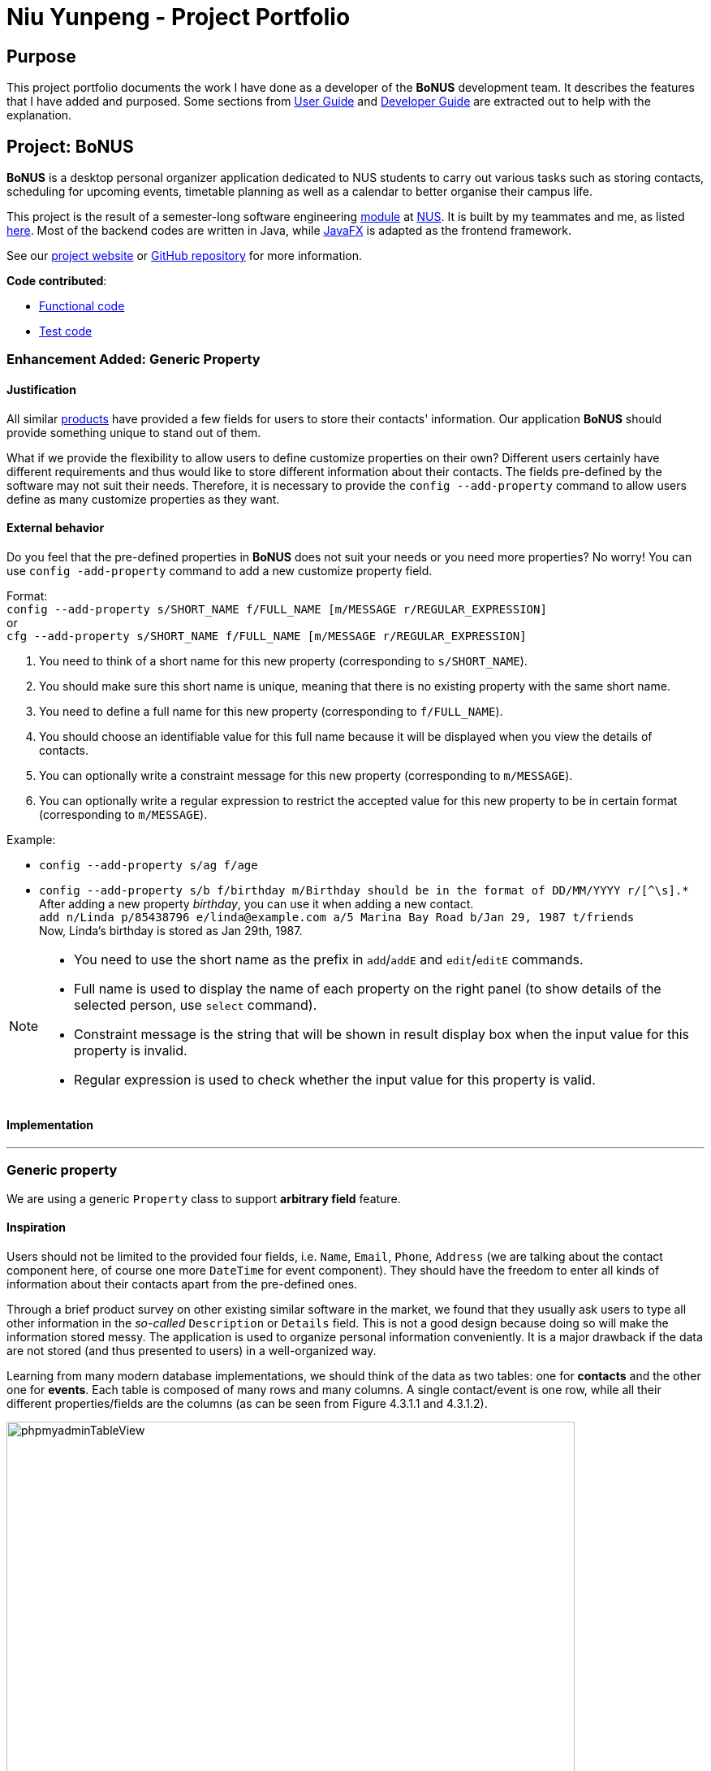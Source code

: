 = Niu Yunpeng - Project Portfolio
ifdef::env-github,env-browser[:outfilesuffix: .adoc]
:imagesDir: ../images
:stylesDir: ../stylesheets

== Purpose

This project portfolio documents the work I have done as a developer of the *BoNUS* development team. It describes the
features that I have added and purposed. Some sections from https://cs2103aug2017-t09-b3.github.io/main/UserGuide.html[User Guide]
and https://cs2103aug2017-t09-b3.github.io/main/DeveloperGuide.html[Developer Guide] are extracted out to help with the
explanation.

== Project: BoNUS

**BoNUS** is a desktop personal organizer application dedicated to NUS students to carry out various tasks such as storing
contacts, scheduling for upcoming events, timetable planning as well as a calendar to better organise their campus life.

This project is the result of a semester-long software engineering https://nus-cs2103.github.io/website/[module] at
http://www.nus.edu.sg/[NUS]. It is built by my teammates and me, as listed https://cs2103aug2017-t09-b3.github.io/main/AboutUs.html[here].
Most of the backend codes are written in Java, while https://docs.oracle.com/javase/8/javafx/get-started-tutorial/jfx-overview.htm#JFXST784[JavaFX]
is adapted as the frontend framework.

See our https://cs2103aug2017-t09-b3.github.io/[project website] or https://github.com/CS2103AUG2017-T09-B3/main[GitHub repository]
for more information.

*Code contributed*:

* https://github.com/CS2103AUG2017-T09-B3/main/blob/master/collated/main/yunpengn.md[Functional code]
* https://github.com/CS2103AUG2017-T09-B3/main/blob/master/collated/test/yunpengn.md[Test code]

=== Enhancement Added: Generic Property

==== Justification

All similar https://nus-cs2103.github.io/website/admin/projectList.html[products] have provided a few fields for users to
store their contacts' information. Our application *BoNUS* should provide something unique to stand out of them.

What if we provide the flexibility to allow users to define customize properties on their own? Different users certainly
have different requirements and thus would like to store different information about their contacts. The fields pre-defined
by the software may not suit their needs. Therefore, it is necessary to provide the `config --add-property` command to
allow users define as many customize properties as they want.

==== External behavior

Do you feel that the pre-defined properties in *BoNUS* does not suit your needs or you need more properties? No worry! You
can use `config -add-property` command to add a new customize property field.

Format: +
`config --add-property s/SHORT_NAME f/FULL_NAME [m/MESSAGE r/REGULAR_EXPRESSION]` +
or +
`cfg --add-property s/SHORT_NAME f/FULL_NAME [m/MESSAGE r/REGULAR_EXPRESSION]`

****
. You need to think of a short name for this new property (corresponding to `s/SHORT_NAME`).
. You should make sure this short name is unique, meaning that there is no existing property with the same short name.
. You need to define a full name for this new property (corresponding to `f/FULL_NAME`).
. You should choose an identifiable value for this full name because it will be displayed when you view the details of contacts.
. You can optionally write a constraint message for this new property (corresponding to `m/MESSAGE`).
. You can optionally write a regular expression to restrict the accepted value for this new property to be in certain
format (corresponding to `m/MESSAGE`).
****

Example:

* `config --add-property s/ag f/age`
* `config --add-property s/b f/birthday m/Birthday should be in the format of DD/MM/YYYY r/[^\s].*` +
After adding a new property _birthday_, you can use it when adding a new contact. +
`add n/Linda p/85438796 e/linda@example.com a/5 Marina Bay Road b/Jan 29, 1987 t/friends` +
Now, Linda's birthday is stored as Jan 29th, 1987.

[NOTE]
====
* You need to use the short name as the prefix in `add`/`addE` and `edit`/`editE` commands.
* Full name is used to display the name of each property on the right panel (to show details of the selected person, use `select` command).
* Constraint message is the string that will be shown in result display box when the input value for this property is invalid.
* Regular expression is used to check whether the input value for this property is valid.
====

==== Implementation

---

=== Generic property

We are using a generic `Property` class to support **arbitrary field** feature.

==== Inspiration

Users should not be limited to the provided four fields, i.e. `Name`, `Email`, `Phone`, `Address` (we are talking about
the contact component here, of course one more `DateTime` for event component). They should have the freedom to enter all
kinds of information about their contacts apart from the pre-defined ones.

Through a brief product survey on other existing similar software in the market, we found that they usually ask users to
type all other information in the _so-called_ `Description` or `Details` field. This is not a good design because doing
so will make the information stored messy. The application is used to organize personal information conveniently. It is
a major drawback if the data are not stored (and thus presented to users) in a well-organized way.

Learning from many modern database implementations, we should think of the data as two tables: one for *contacts* and the
other one for *events*. Each table is composed of many rows and many columns. A single contact/event is one row, while
all their different properties/fields are the columns (as can be seen from Figure 4.3.1.1 and 4.3.1.2).

image::phpmyadminTableView.png[width="700"]
_Figure 4.3.1.1 : Data Table View of phpMyAdmin (a MySQL visualization tool)_

image::phpmyadminAddColumn.png[width="700"]
_Figure 4.3.1.2 : Add New Column in phpMyAdmin_

==== Design Consideration

**Aspect:** Where to store the "_metadata_" of different properties (short name, full name, regular expression, etc.) +
**Alternative 1 (current choice):** Create a new class `PropertyManager` in Figure 4.3.2.1 +
**Pros:** Efficient (there is only one copy) and easy for future development since it is centralized. +
**Cons:** Requires major change to `Model` component and `Storage` component. +
**Alternative 2:** Store these data along with each specific property class, like `Name`, `Email` +
**Pros:** Able to adapt the current implementation of `Model` component. +
**Cons:** Hard to implement `AddPropertyCommand`, and difficult to manage as the project grows larger.

image::PropertyManagerClassDiagram.png[width="200"]
_Figure 4.3.2.1 : Class Diagram for_ `PropertyManager`

==== Implementation Outline

. Create a more general class to capture the common patterns among all columns (all different fields/properties): according to
the basic OOP concept, a more generic class should become the superclass `Property`; then, other more specific classes
(like `Name`, `Email`, `Phone`, etc.) can inherit from it. This design reduces a lot of code duplicates.

. Find a way to store the metadata of all columns (fields/properties): in popular SQL database implementation, they
usually have a separate database reserved for the database server system itself. We must store similar information somewhere
as well. Thus, we create a `PropertyManager` to store these "metadata", including short names, full names, constraint
messages and regular expressions used for input validation. They are all `static` variables because there should only be
one copy of these "metadata". It will waste a lot of resources if we store these "metadata" with each instance of the
`Property` class.

. _Pre-loaded properties_: Things like `Name`, `Email` and `Phone` are widely used. They should ship with the application
and users do not need any additional setup steps to use them.

. Add new customize properties: advanced users should be provided with a command (`config --add-property`) to add their
own customize fields (as shown in Figure 4.3.3.1). They should have the freedom to arbitrarily choose things like short
name, full name, etc. They can easily add/edit these properties of each contact stored in the application, just like the
_pre-loaded_ ones.

image::PropertyManagerSequenceDiagram.png[width="800"]
_Figure 4.3.3.1 : Sequence Diagram for Adding a Customize Property_

=== Enhancement Added: Import NUSMods Timetable

==== External behavior

---

_(Exclusive feature for NUS students)_

The **BoNUS** team understands that https://nusmods.com/[NUSMods] has become an indispensable school timetable builder
for almost all students at NUS. Thus, you are definitely allowed to import your timetable from NUSMods to the *BoNUS*
application. +
Format: `(i)import --nusmods YOUR_NUSMODS_URL`

****
* The URL provided must be complete and should begin with `http(s)://nusmods.com/timetable/`.
* Directly copy from the address bar of your browser. Do *NOT* use the short URL generated by the _Sharing Timetable_ feature
provided by NUSMods.
* Final examinations for all modules in your NUSMods timetable will be automatically added as events to the application.
****

Example:

* `import --nusmods +++https://nusmods.com/timetable/2017-2018/sem1?CS2103T[TUT]=C01+++`

[NOTE]
====
* Make sure you have stable Internet connection when using this command.
* You may need to wait for a while as the application is retrieving information from NUSMods.
====

==== Justification

---

Most of the NUS students are currently using NUSMods as their school timetable builder. Also, the lessons and exams
reflected on their NUSMods timetable account for a large part of their schedule. Thus, users definitely want to add all
these activities into *BoNUS*. It would be much more convenient if they could import their school timetable to *BoNUS*
directly rather than manually add upcoming events.

==== Implementation

---

=== Import timetable from NUSMods

We implement an  `ImportNusmodsCommand` to help users directly import their NUSMods timetable to *BoNUS* by simply copy-paste
the URL.

==== Inspiration

As stated in <<UserGuide#, User Guide>>, *BoNUS* helps you _better(B) organize(o) your NUS life_. Thus, we want to make
the application an integrated personal manager for NUS students. The main activities for most students are study-related and
most NUS students are currently using https://nusmods.com/[NUSMods] to build their school timetable (as shown in Figure 4.7.1.1).

image::NusmodsWebsite.png[width="750"]
_Figure 4.7.1.1 : NUSMods Website Interface_

Let's imagine some of our users want to use the event feature in *BoNUS*. They want to input final examinations for all
the modules they are taking as upcoming events. It would be very inconvenient and tedious if they have to do this manually.
Even worse, it is very likely they are already using NUSMods and thus are not willing to add these events again. They may
end up not using the event feature at all.

However, users may find it very useful if they can import their NUSMods timetable using a simple command. Eventually, they
would choose *BoNUS* because they can manage both contacts and events in one application conveniently and the migration
from NUSMods to *BoNUS* is not troublesome.

==== Design Considerations

**Aspect:** Relationship between `ImportXmlCommand` and `ImportNusmodsCommand` +
**Alternative 1 (current choice):** Add a new abstract `ImportCommand` class and let both of them become its sub-commands
(inherit from it). +
**Pros:** This is inspired by many popular command-line tools (like Git). `import` is called the actual command, while
`--xml` and `--script` is called the options. Most Unix/Linux users would be used to this approach. This is important for
us because we assume our users are typists and they are very likely to frequently use these command-line tools. +
**Cons:** Need to write extra codes and parsing also becomes more complicated. +
**Alternative 2:** Implement these two commands separately. +
**Pros:** Easy to implement and similar to other commands. +
**Cons:** Our users may not be used to it. The command word will become longer. It is not a good OOP practice as well
because common details are not abstracted into a parent class and this produces duplicate codes.

_(Similar strategy has been adopted in `ConfigCommand`)_

---

**Aspect:** How to obtain user's NUSMods timetable +
**Alternative 1 (current choice):** Let users copy-paste the URL as a parameter of `ImportNusmodsCommand`. +
**Pros:** Simple to use and easy to implement as well +
**Cons:** Need to check whether the URL is valid and from NUSMods (currently using regular expression). +
**Alternative 2:** Implement a built-in browser and render the NUSMods page +
**Pros:** Users are more used to this interface. +
**Cons:** Need much extra work to implement the built-in browser. The page may not be rendered well since the built-in
browser is typically smaller than OS browser and NUSMods does not fully adopt link:#mainstream-os[responsive UI framework]
and may not work well on a small browser window.

==== Implementation Outline

===== `ImportCommand` abstract class

Create an `ImportCommand` abstract class and let `ImportXmlCommand` and `ImportNusmodsCommand` inherit from it (as in
Figure 4.7.3.1). It is also a good practice to use an enumeration `ImportType` because the possible types of the import
are within a fixed set of values. This leads to better modularity in `ImportCommandParser` as well.

image::ImportNusmodsClassDiagram.png[width="600"]
_Figure 4.7.3.1 : Class Diagram for Related Import Commands_ +

===== Parsing of NUSMods Timetable URL

Implement utility method to validate a given URL and parse the `GET` parameters. Although it is possible to utilize
external library like https://hc.apache.org/[Apache HttpComponents], we decide to implement on our own because it is relative
simple to do so and using external library comes with extra expenses (such as licence, etc).

[source,java]
----
public static Map<String, String> fetchUrlParameters(URL url) throws UnsupportedEncodingException {
    String query = urlDecode(url.getQuery());

    if (Strings.isNullOrEmpty(query)) {
        return Collections.emptyMap();
    }

    Map<String, String> pairs = new HashMap<>();
    for (String pair: query.split("&")) {
        int index = pair.indexOf("=");
        pairs.put(pair.substring(0, index), pair.substring(index + 1));
    }

    return pairs;
}
----

===== Fetch information from NUSMods API

The URL parsed just now only contains the module codes and grouping for each module. In order to add upcoming events, we
need more information such as module names, examination dates, etc. We decide to use API provided by NUSMods to fetch the
information we need. NUSMods API is in JSON format, which would be very simple for us as we already use
https://github.com/FasterXML/jackson[Jackson] library in our project.

[source,java]
----
/**
 * Read JSON data from a given URL and convert the data to an instance of the given class.
 * @param url is the URL to the remote JSON data.
 */
public static <T> T fromJsonUrl(URL url, Class<T> instanceClass) throws IOException {
    return objectMapper.readValue(url, instanceClass);
}
----

===== Add upcoming events

After obtaining all the information we need, we can simply use the `addEvent` method in `ModelManager` class to add the
final examinations as upcoming events into *BoNUS*. This should be a similar process as `AddEventCommand`.

=== Enhancement Proposed: Import From BoNUS-specified Script file

==== External behavior

---

==== From `.bo` format

_(Coming in v2.0)_

Imports the data in an external BoNUS script file (which ends with `.bo`), including data from all three components:
*Contacts*, *Events* and *Calendar*, into the application. +
Format: `(i)import --script FILEPATH`

****
* You must explicitly provide the `--script` parameter.
* `FILEPATH` must end with an extension of `.bo`.
* The file name in `FILEPATH` should not be empty, nor should it contain any prohibited characters `?!%*+:|"<>`.
* If a relative path is provided, the data will be imported from a location relative to the *BoNUS* installation directory.
* The provided script file should include one or multiple lines of valid *BoNUS* command(s). Each line can only have **at
most one** command.
* The *command* here refers to any command mentioned in this guide.
****

Examples:

* For `Windows` users: +
`import C:\Users\John Doe\Documents\bonus.bo`

* For `macOS` and `Linux` users: +
`import /Users/John Doe/Documents/bonus.bo`

[NOTE]
====
For `Windows` users, use `\` as the name-separator in your `FILEPATH`. +
For `macOS` and `Linux` users, use `/` instead.
====

==== Justification

---

This feature is meant for advanced users. To build an **epic** application, we need to essentially build an _ecosystem_ for
this software. According to the _Unix_ philosophy, providing a shell scripting and command language is the minimum requirement
for a complete system.

With the support for scripting file, advance users (or system administers if **BoNUS** is used as an enterprise application)
can generate a scripting file and import it into **BoNUS**. Data management and frequent operations can be done easily in
one step. Otherwise, they have to type one command each time in the GUI interface, which becomes a very tedious work.

=== Enhancement Proposed: Export Data to Microsoft Excel^TM^ Worksheet

==== External behavior

---

==== To Microsoft Excel^TM^ Worksheet

_(Coming in v2.0)_

Exports the current data in the application to an external file of Microsoft Excel^TM^ format. +
Format: `(p)export --excel FILEPATH`

****
* The file name should follow similar rules to the section above.
* However, it must end with an extension of `.xls` (`.xlsx` is currently not supported).
****

Examples:

* For `Windows` users: +
`export --excel C:\Users\John Doe\Documents\bonus.xls`

* For `macOS` and `Linux` users: +
`export --excel /Users/John Doe/Documents/bonus.xls`

[NOTE]
====
For `Windows` users, use `\` as the name-separator in your `FILEPATH`. +
For `macOS` and `Linux` users, use `/` instead.
====

==== Justification

---

We already support `ExportCommand` so that users can save data to a separate location as a backup. However, `.xml` files
are not considered to be user-friendly (except for programmers and geeks).

Thus, it becomes essential for us to natively support exporting data to a format with better visuals. As stated before,
data stored in **BoNUS** can be considered as _tables_. Naturally, it comes to my mind that Microsoft Excel^TM^ would
be a perfect format to present data to users.

=== Other contributions

* Repository setup, CI setup and Slack automatic notification using WebHook (Pull requests https://github.com/CS2103AUG2017-T09-B3/main/pull/1[#1],
https://github.com/CS2103AUG2017-T09-B3/main/pull/6[#6], https://github.com/CS2103AUG2017-T09-B3/main/pull/7[#7])
* Design and refine multiple parts of UI (Pull requests https://github.com/CS2103AUG2017-T09-B3/main/pull/41[#41],
https://github.com/CS2103AUG2017-T09-B3/main/pull/43[#43], https://github.com/CS2103AUG2017-T09-B3/main/pull/44[#44],
https://github.com/CS2103AUG2017-T09-B3/main/pull/82[#82], https://github.com/CS2103AUG2017-T09-B3/main/pull/106[#106])
* Support setting customize colors for tags (Pull requests https://github.com/CS2103AUG2017-T09-B3/main/pull/83[#83],
https://github.com/CS2103AUG2017-T09-B3/main/pull/101[#101], https://github.com/CS2103AUG2017-T09-B3/main/pull/147[#147])
* Support natural language parsing (Pull request https://github.com/CS2103AUG2017-T09-B3/main/pull/148[#148])
* Support adding avatar to contacts (Pull request https://github.com/CS2103AUG2017-T09-B3/main/pull/162[#162])
* Write unit tests for various classes
* Update various sections in `AboutUs`, `ContactUs`, `UserGuide` and `DeveloperGuide`, etc.

=== Reuse offer

* Generic property: Issue https://github.com/nus-cs2103-AY1718S1/forum/issues/180[#180]
* Set customize color for tags: Issue https://github.com/nus-cs2103-AY1718S1/forum/issues/199[#199]

=== Helping others

* On the forum: Issue https://github.com/nus-cs2103-AY1718S1/forum/issues/195[#195],
https://github.com/nus-cs2103-AY1718S1/forum/issues/197[#197], https://github.com/nus-cs2103-AY1718S1/forum/issues/200[#200]
* Report bug for https://github.com/CS2103AUG2017-T13-B2/main[UniBook]: Issue https://github.com/CS2103AUG2017-T13-B2/main/issues/72[#72]
* Report bug for https://nus-cs2103.github.io/website/[module website]: Issue https://github.com/nus-cs2103/website/issues/18[#18],
https://github.com/nus-cs2103/website/issues/28[#28], https://github.com/nus-cs2103/website/issues/29[#29],
https://github.com/nus-cs2103/website/issues/34[#34], https://github.com/nus-cs2103/website/issues/39[#39],
https://github.com/nus-cs2103/website/issues/41[#41], https://github.com/nus-cs2103/website/issues/43[#43]
